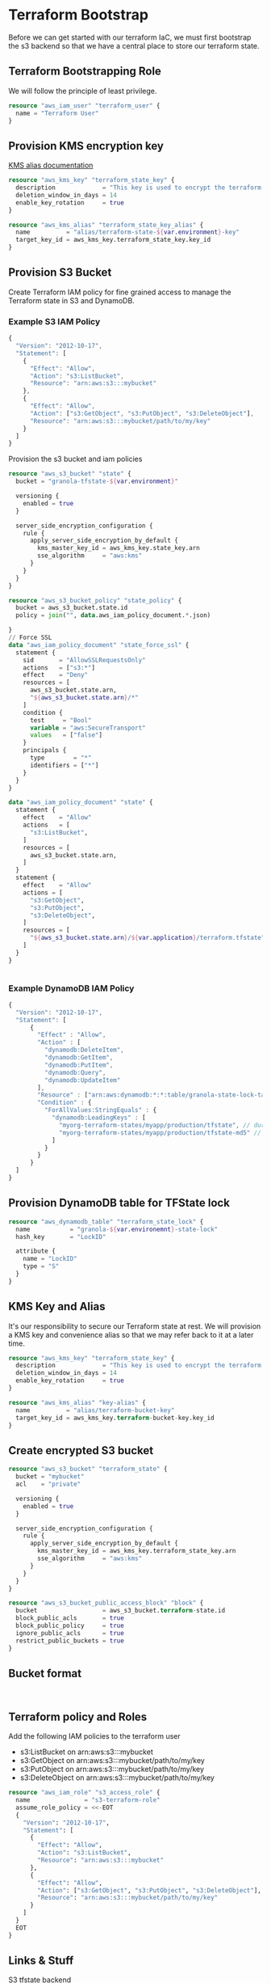 * Terraform Bootstrap

Before we can get started with our terraform IaC, we must first
bootstrap the s3 backend so that we have a central place to store our
terraform state.

** Terraform Bootstrapping Role

We will follow the principle of least privilege.

#+begin_src terraform
  resource "aws_iam_user" "terraform_user" {
    name = "Terraform User"
  }
#+end_src

** Provision KMS encryption key


[[https://docs.aws.amazon.com/kms/latest/developerguide/kms-alias.html][KMS alias documentation]]


#+begin_src terraform
  resource "aws_kms_key" "terraform_state_key" {
    description             = "This key is used to encrypt the terraform state bucket"
    deletion_window_in_days = 14
    enable_key_rotation     = true
  }

  resource "aws_kms_alias" "terraform_state_key_alias" {
    name          = "alias/terraform-state-${var.environment}-key"
    target_key_id = aws_kms_key.terraform_state_key.key_id
  }

#+end_src

** Provision S3 Bucket

Create Terraform IAM policy for fine grained access to manage the
Terraform state in S3 and DynamoDB.

*** Example S3 IAM Policy

#+begin_src javascript
  {
    "Version": "2012-10-17",
    "Statement": [
      {
        "Effect": "Allow",
        "Action": "s3:ListBucket",
        "Resource": "arn:aws:s3:::mybucket"
      },
      {
        "Effect": "Allow",
        "Action": ["s3:GetObject", "s3:PutObject", "s3:DeleteObject"],
        "Resource": "arn:aws:s3:::mybucket/path/to/my/key"
      }
    ]
  }

#+end_src

Provision the s3 bucket and iam policies

#+begin_src terraform
  resource "aws_s3_bucket" "state" {
    bucket = "granola-tfstate-${var.environment}"

    versioning {
      enabled = true
    }

    server_side_encryption_configuration {
      rule {
        apply_server_side_encryption_by_default {
          kms_master_key_id = aws_kms_key.state_key.arn
          sse_algorithm     = "aws:kms"
        }
      }
    }
  }

  resource "aws_s3_bucket_policy" "state_policy" {
    bucket = aws_s3_bucket.state.id
    policy = join("", data.aws_iam_policy_document.*.json)

  }
  // Force SSL
  data "aws_iam_policy_document" "state_force_ssl" {
    statement {
      sid       = "AllowSSLRequestsOnly"
      actions   = ["s3:*"]
      effect    = "Deny"
      resources = [
        aws_s3_bucket.state.arn,
        "${aws_s3_bucket.state.arn}/*"
      ]
      condition {
        test     = "Bool"
        variable = "aws:SecureTransport"
        values   = ["false"]
      }
      principals {
        type        = "*"
        identifiers = ["*"]
      }
    }
  }

  data "aws_iam_policy_document" "state" {
    statement {
      effect    = "Allow"
      actions   = [
        "s3:ListBucket",
      ]
      resources = [
        aws_s3_bucket.state.arn,
      ]
    }
    statement {
      effect    = "Allow"
      actions = [
        "s3:GetObject",
        "s3:PutObject",
        "s3:DeleteObject",
      ]
      resources = [
        "${aws_s3_bucket.state.arn}/${var.application}/terraform.tfstate",
      ]
    }
  }


#+end_src

*** Example DynamoDB IAM Policy

#+begin_src javascript
  {
    "Version": "2012-10-17",
    "Statement": [
        {
          "Effect" : "Allow",
          "Action" : [
            "dynamodb:DeleteItem",
            "dynamodb:GetItem",
            "dynamodb:PutItem",
            "dynamodb:Query",
            "dynamodb:UpdateItem"
          ],
          "Resource" : ["arn:aws:dynamodb:*:*:table/granola-state-lock-table"],
          "Condition" : {
            "ForAllValues:StringEquals" : {
              "dynamodb:LeadingKeys" : [
                "myorg-terraform-states/myapp/production/tfstate", // during a state lock the full state file is stored with this key
                "myorg-terraform-states/myapp/production/tfstate-md5" // after the lock is released a hash of the statefile's contents are stored with this key
              ]
            }
          }
        }
    ]
  }
#+end_src

** Provision DynamoDB table for TFState lock

#+begin_src terraform
  resource "aws_dynamodb_table" "terraform_state_lock" {
    name           = "granola-${var.environemnt}-state-lock"
    hash_key       = "LockID"

    attribute {
      name = "LockID"
      type = "S"
    }
  }
#+end_src

** KMS Key and Alias

It's our responsibility to secure our Terraform state at rest. We will
provision a KMS key and convenience alias so that we may refer back to
it at a later time.

#+begin_src terraform
  resource "aws_kms_key" "terraform_state_key" {
    description             = "This key is used to encrypt the terraform state bucket"
    deletion_window_in_days = 14
    enable_key_rotation     = true
  }

  resource "aws_kms_alias" "key-alias" {
    name          = "alias/terraform-bucket-key"
    target_key_id = aws_kms_key.terraform-bucket-key.key_id
  }
#+end_src

** Create encrypted S3 bucket

#+begin_src terraform
  resource "aws_s3_bucket" "terraform_state" {
    bucket = "mybucket"
    acl    = "private"
  
    versioning {
      enabled = true
    }
  
    server_side_encryption_configuration {
      rule {
        apply_server_side_encryption_by_default {
          kms_master_key_id = aws_kms_key.terraform_state_key.arn
          sse_algorithm     = "aws:kms"
        }
      }
    }
  }

  resource "aws_s3_bucket_public_access_block" "block" {
    bucket                  = aws_s3_bucket.terraform-state.id
    block_public_acls       = true
    block_public_policy     = true
    ignore_public_acls      = true
    restrict_public_buckets = true
  }
#+end_src

** Bucket format

#+begin_src bnf
  
#+end_src

** Terraform policy and Roles

Add the following IAM policies to the terraform user

- s3:ListBucket on arn:aws:s3:::mybucket
- s3:GetObject on arn:aws:s3:::mybucket/path/to/my/key
- s3:PutObject on arn:aws:s3:::mybucket/path/to/my/key
- s3:DeleteObject on arn:aws:s3:::mybucket/path/to/my/key

#+begin_src terraform
  resource "aws_iam_role" "s3_access_role" {
    name               = "s3-terraform-role"
    assume_role_policy = <<-EOT
    {
      "Version": "2012-10-17",
      "Statement": [
        {
          "Effect": "Allow",
          "Action": "s3:ListBucket",
          "Resource": "arn:aws:s3:::mybucket"
        },
        {
          "Effect": "Allow",
          "Action": ["s3:GetObject", "s3:PutObject", "s3:DeleteObject"],
          "Resource": "arn:aws:s3:::mybucket/path/to/my/key"
        }
      ]
    }
    EOT
  }
#+end_src

** Links & Stuff

[[https://developer.hashicorp.com/terraform/language/settings/backends/s3][S3 tfstate backend]]

* Datasource configuration

We must provision the s3 bucket and all it's prerequisite prior to
using the s3 bucket.

#+begin_src terraform
  terraform {
    backend "s3" {
      encrypt        = true
      bucket         = "mina-production"
      key            = "path/to/my/key"
      region         = "ca-central-1"
      dynamodb_table = "terraform-tfstate"      
    }
  }
#+end_src
